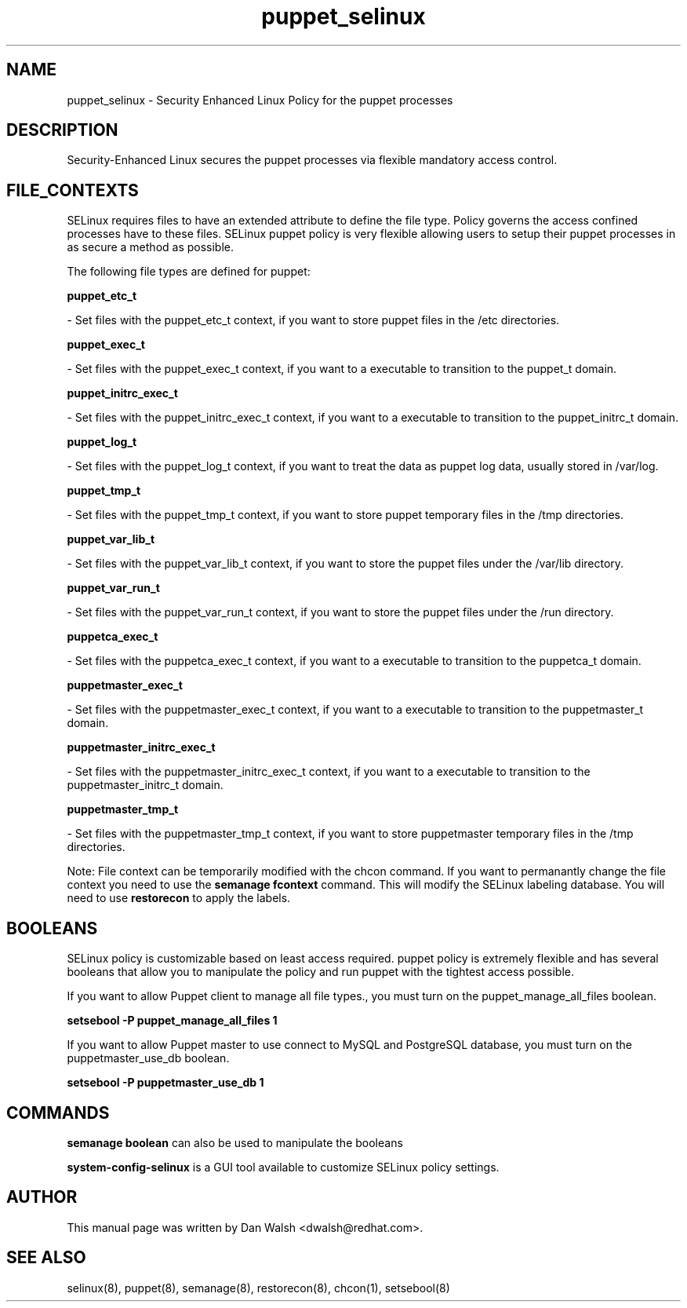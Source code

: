 .TH  "puppet_selinux"  "8"  "16 Feb 2012" "dwalsh@redhat.com" "puppet Selinux Policy documentation"
.SH "NAME"
puppet_selinux \- Security Enhanced Linux Policy for the puppet processes
.SH "DESCRIPTION"

Security-Enhanced Linux secures the puppet processes via flexible mandatory access
control.  
.SH FILE_CONTEXTS
SELinux requires files to have an extended attribute to define the file type. 
Policy governs the access confined processes have to these files. 
SELinux puppet policy is very flexible allowing users to setup their puppet processes in as secure a method as possible.
.PP 
The following file types are defined for puppet:


.EX
.B puppet_etc_t 
.EE

- Set files with the puppet_etc_t context, if you want to store puppet files in the /etc directories.


.EX
.B puppet_exec_t 
.EE

- Set files with the puppet_exec_t context, if you want to a executable to transition to the puppet_t domain.


.EX
.B puppet_initrc_exec_t 
.EE

- Set files with the puppet_initrc_exec_t context, if you want to a executable to transition to the puppet_initrc_t domain.


.EX
.B puppet_log_t 
.EE

- Set files with the puppet_log_t context, if you want to treat the data as puppet log data, usually stored in /var/log.


.EX
.B puppet_tmp_t 
.EE

- Set files with the puppet_tmp_t context, if you want to store puppet temporary files in the /tmp directories.


.EX
.B puppet_var_lib_t 
.EE

- Set files with the puppet_var_lib_t context, if you want to store the puppet files under the /var/lib directory.


.EX
.B puppet_var_run_t 
.EE

- Set files with the puppet_var_run_t context, if you want to store the puppet files under the /run directory.


.EX
.B puppetca_exec_t 
.EE

- Set files with the puppetca_exec_t context, if you want to a executable to transition to the puppetca_t domain.


.EX
.B puppetmaster_exec_t 
.EE

- Set files with the puppetmaster_exec_t context, if you want to a executable to transition to the puppetmaster_t domain.


.EX
.B puppetmaster_initrc_exec_t 
.EE

- Set files with the puppetmaster_initrc_exec_t context, if you want to a executable to transition to the puppetmaster_initrc_t domain.


.EX
.B puppetmaster_tmp_t 
.EE

- Set files with the puppetmaster_tmp_t context, if you want to store puppetmaster temporary files in the /tmp directories.

Note: File context can be temporarily modified with the chcon command.  If you want to permanantly change the file context you need to use the 
.B semanage fcontext 
command.  This will modify the SELinux labeling database.  You will need to use
.B restorecon
to apply the labels.

.SH BOOLEANS
SELinux policy is customizable based on least access required.  puppet policy is extremely flexible and has several booleans that allow you to manipulate the policy and run puppet with the tightest access possible.


.PP
If you want to allow Puppet client to manage all file types., you must turn on the puppet_manage_all_files boolean.

.EX
.B setsebool -P puppet_manage_all_files 1
.EE

.PP
If you want to allow Puppet master to use connect to MySQL and PostgreSQL database, you must turn on the puppetmaster_use_db boolean.

.EX
.B setsebool -P puppetmaster_use_db 1
.EE

.SH "COMMANDS"

.B semanage boolean
can also be used to manipulate the booleans

.PP
.B system-config-selinux 
is a GUI tool available to customize SELinux policy settings.

.SH AUTHOR	
This manual page was written by Dan Walsh <dwalsh@redhat.com>.

.SH "SEE ALSO"
selinux(8), puppet(8), semanage(8), restorecon(8), chcon(1), setsebool(8)